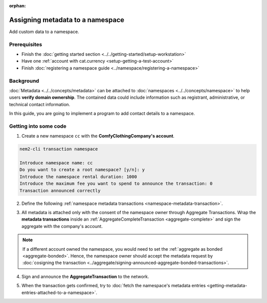 :orphan:

.. post:: 01 Oct, 2019
    :category: Metadata, Mosaic
    :excerpt: 1
    :nocomments:

#################################
Assigning metadata to a namespace
#################################

Add custom data to a namespace.

*************
Prerequisites
*************

- Finish the :doc:`getting started section <../../getting-started/setup-workstation>`
- Have one :ref:`account with cat.currency <setup-getting-a-test-account>`
- Finish :doc:`registering a namespace guide <../namespace/registering-a-namespace>`

**********
Background
**********

:doc:`Metadata <../../concepts/metadata>` can be attached to :doc:`namespaces <../../concepts/namespace>` to help users **verify domain ownership**. The contained data could include information such as registrant, administrative, or technical contact information.

In this guide, you are going to implement a program to add contact details to a namespace.

**********************
Getting into some code
**********************

1. Create a new namespace ``cc`` with the **ComfyClothingCompany's account**.

.. code-block:: bash

    nem2-cli transaction namespace

    Introduce namespace name: cc
    Do you want to create a root namespace? [y/n]: y
    Introduce the namespace rental duration: 1000
    Introduce the maximum fee you want to spend to announce the transaction: 0
    Transaction announced correctly

2. Define the following :ref:`namespace metadata transactions <namespace-metadata-transaction>`.

.. csv-table::
    :header: "Key", "Value"
    :delim: ;

    NAME; ComfyClothingCompany
    EMAIL; info@comfyclothingcompany
    ADDRESS; ComfyClothingCompany HQ
    PHONE; 000-0000

.. example-code::

    .. viewsource:: ../../resources/examples/typescript/metadata/AssigningMetadataToANamespace.ts
        :language: typescript
        :start-after:  /* start block 01 */
        :end-before: /* end block 01 */

3. All metadata is attached only with the consent of the namespace owner through Aggregate Transactions.  Wrap the **metadata transactions** inside an :ref:`AggregateCompleteTransaction <aggregate-complete>` and sign the aggregate with the company's account.

.. example-code::

    .. viewsource:: ../../resources/examples/typescript/metadata/AssigningMetadataToANamespace.ts
        :language: typescript
        :start-after:  /* start block 02 */
        :end-before: /* end block 02 */

.. note:: If a different account owned the namespace, you would need to set the :ref:`aggregate as bonded <aggregate-bonded>`. Hence, the namespace owner should accept the metadata request by :doc:`cosigning the transaction <../aggregate/signing-announced-aggregate-bonded-transactions>`.

4. Sign and announce the **AggregateTransaction** to the network.

.. example-code::

    .. viewsource:: ../../resources/examples/typescript/metadata/AssigningMetadataToANamespace.ts
        :language: typescript
        :start-after:  /* start block 03 */
        :end-before: /* end block 03 */

5. When the transaction gets confirmed, try to :doc:`fetch the namespace's metadata entries <getting-metadata-entries-attached-to-a-namespace>`.
